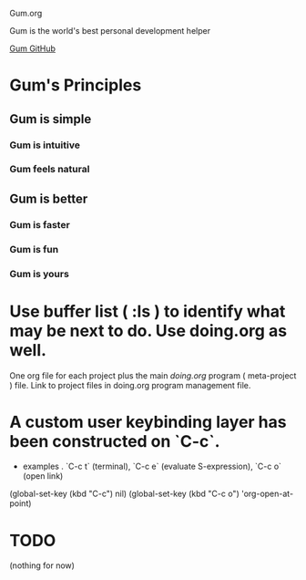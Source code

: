 Gum.org

Gum is the world's best personal development helper

[[https://github.com/usefulmove/gum][Gum GitHub]]


* Gum's Principles
** Gum is simple
*** Gum is intuitive
*** Gum feels natural
** Gum is better
*** Gum is faster
*** Gum is fun
*** Gum is yours


* Use buffer list ( :ls ) to identify what may be next to do. Use doing.org as well.
One org file for each project plus the main [[~/repos/doing/doing.org][doing.org]] program ( meta-project ) file.
Link to project files in doing.org program management file.

* A custom user keybinding layer has been constructed on `C-c`.
- examples . `C-c t` (terminal), `C-c e` (evaluate S-expression), `C-c o` (open link)

(global-set-key (kbd "C-c") nil)
(global-set-key (kbd "C-c o") 'org-open-at-point)


* TODO
(nothing for now)
